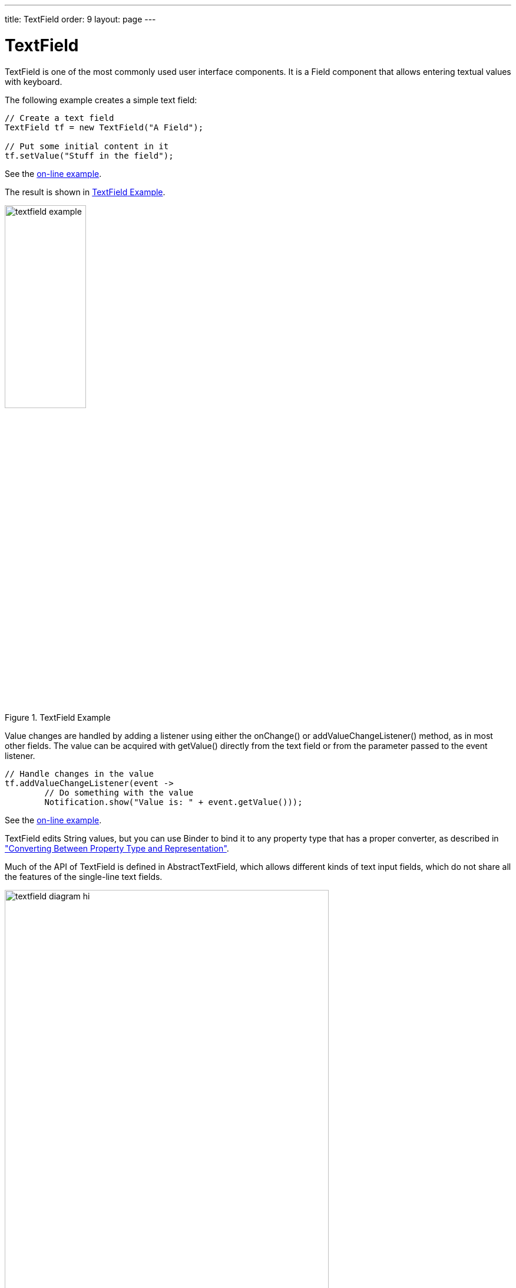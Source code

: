 ---
title: TextField
order: 9
layout: page
---

[[components.textfield]]
= [classname]#TextField#

ifdef::web[]
[.sampler]
image:{live-demo-image}[alt="Live Demo", link="http://demo.vaadin.com/sampler/#ui/data-input/text-input/text-field"]
endif::web[]

((("[classname]#TextField#", id="term.components.textfield", range="startofrange")))

[classname]#TextField# is one of the most commonly used user interface components.
It is a [classname]#Field# component that allows entering textual values with keyboard.

The following example creates a simple text field:

[source, java]
----
// Create a text field
TextField tf = new TextField("A Field");

// Put some initial content in it
tf.setValue("Stuff in the field");
----
See the http://demo.vaadin.com/book-examples-vaadin7/book#component.textfield.basic[on-line example, window="_blank"].

The result is shown in <<figure.components.textfield.basic>>.

[[figure.components.textfield.basic]]
.[classname]#TextField# Example
image::img/textfield-example.png[width=40%, scaledwidth=50%]

Value changes are handled by adding a listener using either the [methodname]#onChange()#
or [methodname]#addValueChangeListener()# method, as in most other fields. The value can be
acquired with [methodname]#getValue()# directly from the text field or from the parameter
passed to the event listener. 

[source, java]
----
// Handle changes in the value
tf.addValueChangeListener(event ->
        // Do something with the value
        Notification.show("Value is: " + event.getValue()));
----
See the http://demo.vaadin.com/book-examples-vaadin7/book#component.textfield.inputhandling[on-line example, window="_blank"].

[classname]#TextField# edits [classname]#String# values, but you can use [classname]#Binder#
to bind it to any property type that has a proper converter, as described in
<<dummy/../../../framework/datamodel/datamodel-properties#datamodel.properties.converter,"Converting
Between Property Type and Representation">>.

Much of the API of [classname]#TextField# is defined in
[classname]#AbstractTextField#, which allows different kinds of text input
fields, which do not share all the features of the single-line text fields.

[[figure.components.textfield.api]]
.Text field class relationships
image::img/textfield-diagram-hi.png[width=80%, scaledwidth=100%]

[[components.textfield.length]]
== String Length

The [methodname]#setMaxLength()# method sets the maximum length of the input
string so that the browser prevents the user from entering a longer one. As a
security feature, the input value is automatically truncated on the server-side,
as the maximum length setting could be bypassed on the client-side. The maximum
length property is defined at [classname]#AbstractTextField# level.

Notice that the maximum length setting does not affect the width of the field.
You can set the width with [methodname]#setWidth()#, as with other components.
Using __em__ widths is recommended to better approximate the proper width in
relation to the size of the used font, but the __em__ width is not exactly the
width of a letter and varies by browser and operating system. There is no standard
way in HTML for setting the width exactly to a number of letters (in a monospaced font).

[[components.textfield.textchangeevents]]
== Configuring the Granularity of Value Change Events

((("[classname]#Text change events#", id="term.components.textfield.textchangeevents", range="startofrange")))

Often you want to control how frequently [classname]#TextField# value changes are transmitted to the server.
Sometimes the changes should be sent only after the field loses focus.
In the other extreme, it can sometimes be useful to receive events every time the user presses a key.

The __value change event mode__ defines how quickly the changes are transmitted
to the server and cause a server-side event. Lazier change events allow sending
larger changes in one event if the user is typing fast, thereby reducing server
requests.

((([classname]#TextChangeEventMode#)))
You can set the text change event mode of a [classname]#TextField# with
[methodname]#setTextChangeEventMode()#. The allowed modes are defined in
[classname]#TextChangeEventMode# enum and are as follows:

[parameter]#TextChangeEventMode.LAZY#(default):: An event is triggered when there is a pause in editing the text. The length of
the pause can be modified with [methodname]#setInputEventTimeout()#. As with the
[parameter]#TIMEOUT# mode, a text change event is forced before a possible
[classname]#ValueChangeEvent#, even if the user did not keep a pause while
entering the text.

+
This is the default mode.

[parameter]#TextChangeEventMode.TIMEOUT#:: A text change in the user interface causes the event to be communicated to the
application after a timeout period. If more changes are made during this period,
the event sent to the server-side includes the changes made up to the last
change. The length of the timeout can be set with
[methodname]#setInputEventTimeout()#.

+
If a [classname]#ValueChangeEvent# would occur before the timeout period, a
[classname]#TextChangeEvent# is triggered before it, on the condition that the
text content has changed since the previous [classname]#TextChangeEvent#.

[parameter]#TextChangeEventMode.EAGER#:: An event is triggered immediately for every change in the text content,
typically caused by a key press. The requests are separate and are processed
sequentially one after another. Change events are nevertheless communicated
asynchronously to the server, so further input can be typed while event requests
are being processed.

[source, java]
----
// Text field with maximum length
TextField tf = new TextField("My Eventful Field");
tf.setValue("Initial content");
tf.setMaxLength(20);

// Counter for input length
Label counter = new Label();
counter.setValue(tf.getValue().length() +
                 " of " + tf.getMaxLength());

// Display the current length interactively in the counter
tf.onChange(value -> {
    int len = value.length();
    counter.setValue(len + " of " + tf.getMaxLength());
});

tf.setValueChangeMode(ValueChangeMode.onKeyPress());
----


See the http://demo.vaadin.com/book-examples-vaadin7/book#component.textfield.textchangeevents.counter[on-line example, window="_blank"].

The result is shown in <<figure.components.textfield.textchangeevents>>.

[[figure.components.textfield.textchangeevents]]
.Text Change Events
image::img/textfield-textchangeevents.png[width=35%, scaledwidth=50%]


(((range="endofrange", startref="term.components.textfield.textchangeevents")))

[[components.textfield.css]]
== CSS Style Rules

[source, css]
----
.v-textfield { }
----

The HTML structure of [classname]#TextField# is extremely simple, consisting
only of an element with the [literal]#++v-textfield++# style.

For example, the following custom style uses dashed border:

[source, css]
----
.v-textfield-dashing {
    border:     thin dashed;
    background: white; /* Has shading image by default */
}
----
See the http://demo.vaadin.com/book-examples-vaadin7/book#component.textfield.css[on-line example, window="_blank"].

The result is shown in <<figure.components.textfield.css>>.

[[figure.components.textfield.css]]
.Styling TextField with CSS
image::img/textfield-css.png[]

The style name for [classname]#TextField# is also used in several components
that contain a text input field, even if the text input is not an actual
[classname]#TextField#. This ensures that the style of different text input
boxes is similar.

(((range="endofrange", startref="term.components.textfield")))
